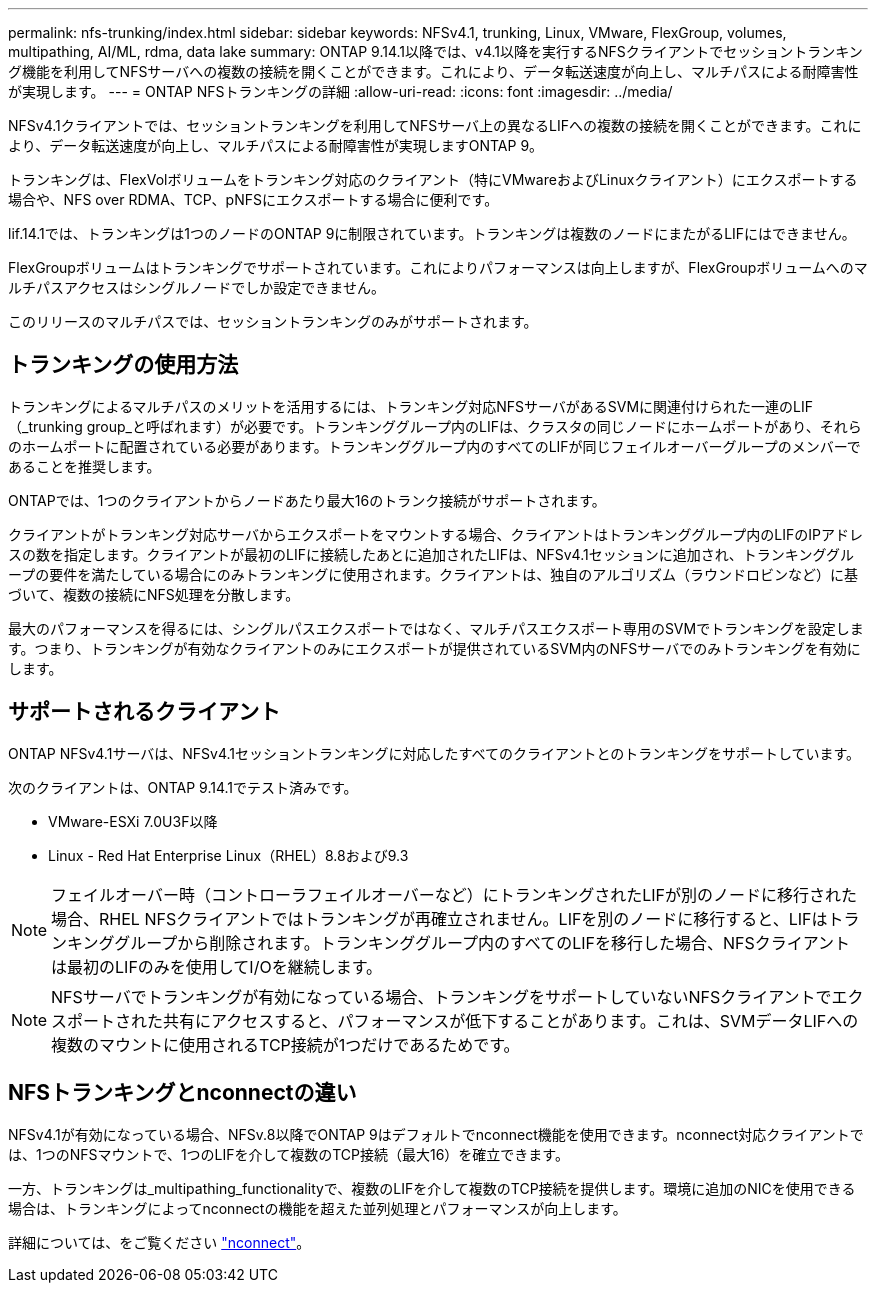 ---
permalink: nfs-trunking/index.html 
sidebar: sidebar 
keywords: NFSv4.1, trunking, Linux, VMware, FlexGroup, volumes, multipathing, AI/ML, rdma, data lake 
summary: ONTAP 9.14.1以降では、v4.1以降を実行するNFSクライアントでセッショントランキング機能を利用してNFSサーバへの複数の接続を開くことができます。これにより、データ転送速度が向上し、マルチパスによる耐障害性が実現します。 
---
= ONTAP NFSトランキングの詳細
:allow-uri-read: 
:icons: font
:imagesdir: ../media/


[role="lead"]
NFSv4.1クライアントでは、セッショントランキングを利用してNFSサーバ上の異なるLIFへの複数の接続を開くことができます。これにより、データ転送速度が向上し、マルチパスによる耐障害性が実現しますONTAP 9。

トランキングは、FlexVolボリュームをトランキング対応のクライアント（特にVMwareおよびLinuxクライアント）にエクスポートする場合や、NFS over RDMA、TCP、pNFSにエクスポートする場合に便利です。

lif.14.1では、トランキングは1つのノードのONTAP 9に制限されています。トランキングは複数のノードにまたがるLIFにはできません。

FlexGroupボリュームはトランキングでサポートされています。これによりパフォーマンスは向上しますが、FlexGroupボリュームへのマルチパスアクセスはシングルノードでしか設定できません。

このリリースのマルチパスでは、セッショントランキングのみがサポートされます。



== トランキングの使用方法

トランキングによるマルチパスのメリットを活用するには、トランキング対応NFSサーバがあるSVMに関連付けられた一連のLIF（_trunking group_と呼ばれます）が必要です。トランキンググループ内のLIFは、クラスタの同じノードにホームポートがあり、それらのホームポートに配置されている必要があります。トランキンググループ内のすべてのLIFが同じフェイルオーバーグループのメンバーであることを推奨します。

ONTAPでは、1つのクライアントからノードあたり最大16のトランク接続がサポートされます。

クライアントがトランキング対応サーバからエクスポートをマウントする場合、クライアントはトランキンググループ内のLIFのIPアドレスの数を指定します。クライアントが最初のLIFに接続したあとに追加されたLIFは、NFSv4.1セッションに追加され、トランキンググループの要件を満たしている場合にのみトランキングに使用されます。クライアントは、独自のアルゴリズム（ラウンドロビンなど）に基づいて、複数の接続にNFS処理を分散します。

最大のパフォーマンスを得るには、シングルパスエクスポートではなく、マルチパスエクスポート専用のSVMでトランキングを設定します。つまり、トランキングが有効なクライアントのみにエクスポートが提供されているSVM内のNFSサーバでのみトランキングを有効にします。



== サポートされるクライアント

ONTAP NFSv4.1サーバは、NFSv4.1セッショントランキングに対応したすべてのクライアントとのトランキングをサポートしています。

次のクライアントは、ONTAP 9.14.1でテスト済みです。

* VMware-ESXi 7.0U3F以降
* Linux - Red Hat Enterprise Linux（RHEL）8.8および9.3



NOTE: フェイルオーバー時（コントローラフェイルオーバーなど）にトランキングされたLIFが別のノードに移行された場合、RHEL NFSクライアントではトランキングが再確立されません。LIFを別のノードに移行すると、LIFはトランキンググループから削除されます。トランキンググループ内のすべてのLIFを移行した場合、NFSクライアントは最初のLIFのみを使用してI/Oを継続します。


NOTE: NFSサーバでトランキングが有効になっている場合、トランキングをサポートしていないNFSクライアントでエクスポートされた共有にアクセスすると、パフォーマンスが低下することがあります。これは、SVMデータLIFへの複数のマウントに使用されるTCP接続が1つだけであるためです。



== NFSトランキングとnconnectの違い

NFSv4.1が有効になっている場合、NFSv.8以降でONTAP 9はデフォルトでnconnect機能を使用できます。nconnect対応クライアントでは、1つのNFSマウントで、1つのLIFを介して複数のTCP接続（最大16）を確立できます。

一方、トランキングは_multipathing_functionalityで、複数のLIFを介して複数のTCP接続を提供します。環境に追加のNICを使用できる場合は、トランキングによってnconnectの機能を超えた並列処理とパフォーマンスが向上します。

詳細については、をご覧ください link:../nfs-admin/ontap-support-nfsv41-concept.html["nconnect"]。
